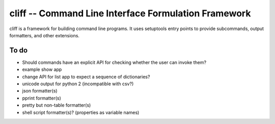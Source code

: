 =======================================================
 cliff -- Command Line Interface Formulation Framework
=======================================================

cliff is a framework for building command line programs. It uses
setuptools entry points to provide subcommands, output formatters, and
other extensions.

To do
=====

- Should commands have an explicit API for checking whether the user
  can invoke them?
- example show app
- change API for list app to expect a sequence of dictionaries?
- unicode output for python 2 (incompatible with csv?)
- json formatter(s)
- pprint formatter(s)
- pretty but non-table formatter(s)
- shell script formatter(s)? (properties as variable names)
